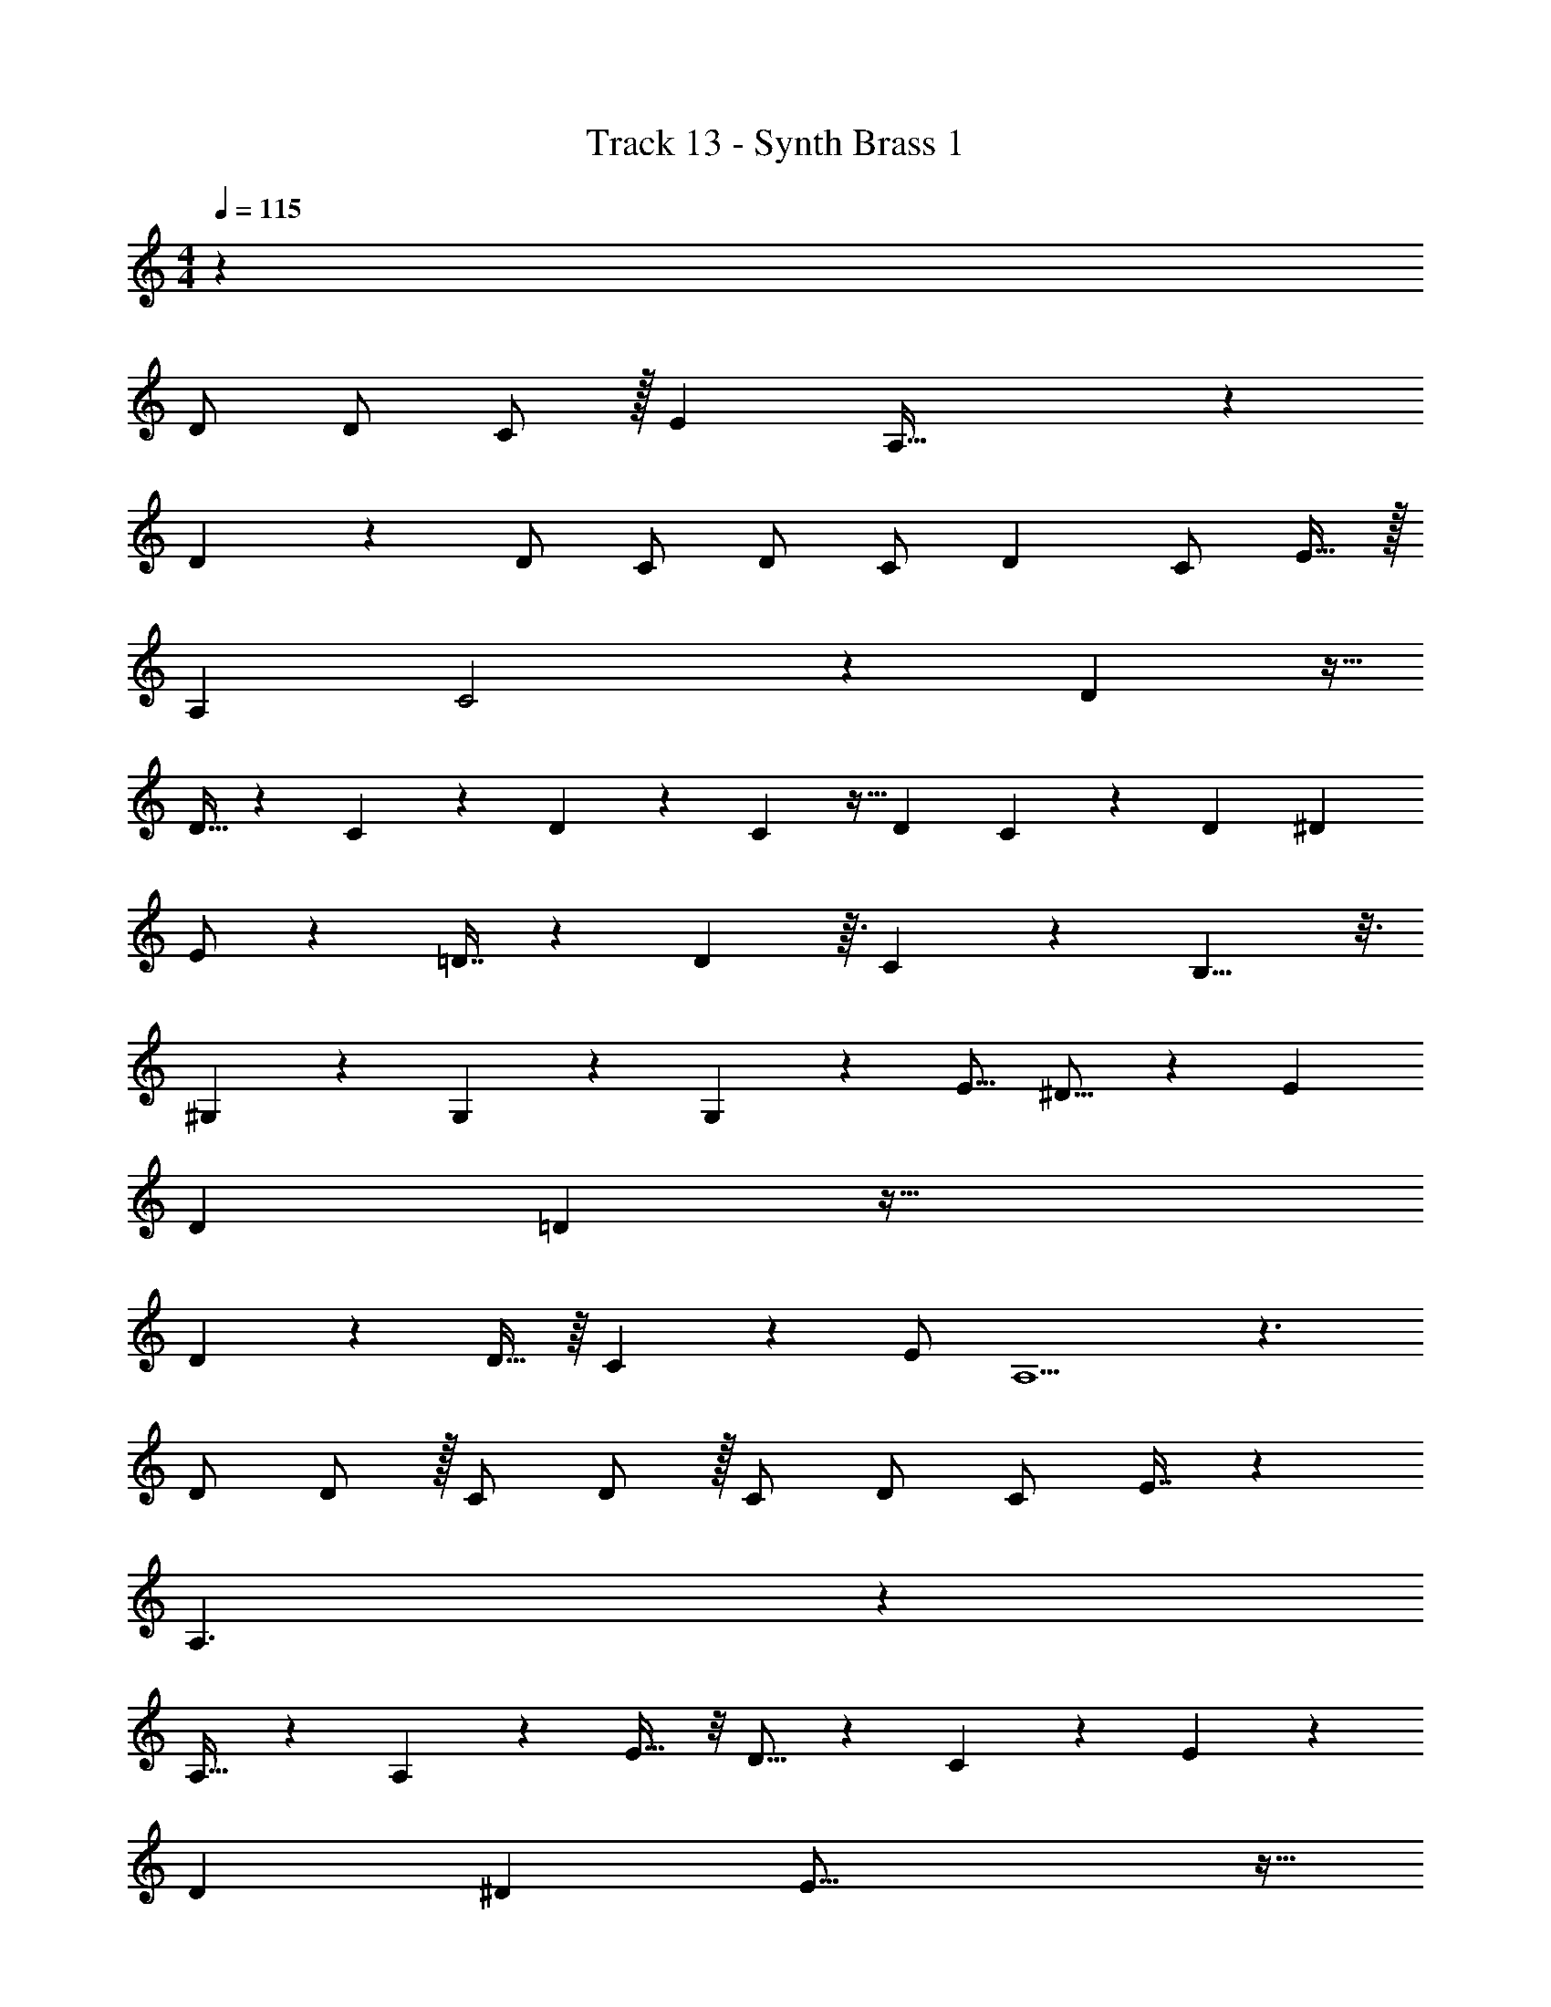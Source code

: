 X: 1
T: Track 13 - Synth Brass 1
Z: ABC Generated by Starbound Composer v0.8.7
L: 1/4
M: 4/4
Q: 1/4=115
K: C
z77/ 
D/ D/ C/ z/32 [z31/32E] A,79/32 z215/224 
D59/140 z3/20 D/ C/ D/ C/ [z/D13/24] C/ E15/32 z/32 
A, C2 z11/12 D19/48 z5/32 
D13/32 z3/40 C59/180 z13/72 D31/72 z5/72 C17/48 z5/32 [z137/288D47/96] C5/18 z71/288 D159/224 ^D103/168 
E/ z17/96 =D7/16 z31/160 D99/160 z3/32 C31/80 z7/40 B,11/8 z3/16 
^G,29/80 z37/160 G,81/224 z29/140 G,81/140 z11/56 E9/16 ^D13/16 z5/28 E121/224 
D47/96 =D31/24 z103/32 
D87/224 z25/224 D15/32 z/16 C2/5 z17/120 [z11/24E/] A,5/ z3/ 
D/ D/ z/32 [z15/32C/] D/ z/32 C/ [z15/32D/] C/ E7/16 z9/80 
A,3/ z103/40 
A,19/32 z29/160 A,69/140 z17/224 E19/32 z/8 D9/16 z5/36 C83/180 z3/20 E2/3 z/12 
D19/36 ^D25/72 E55/16 z13/32 
=D/ z13/160 E31/80 z17/80 E141/160 G33/32 z31/80 E83/160 
^D21/160 =D188/45 z55/288 
E,79/224 z33/224 E,69/160 z21/160 =G,73/224 z39/224 A,47/32 z/18 C59/72 z3/32 
A,207/224 z31/224 G,25/32 z5/32 A,215/224 z/14 G,5/12 z/12 [z11/10D,10/9] 
E,23/70 z23/224 G,25/96 z17/96 A,139/96 z11/96 C3/4 z7/32 C21/16 z3/16 
C/ D C/ z/32 B,247/288 z23/288 A,/ z/32 G,4/9 A,439/288 
[z215/224C] A,41/28 z31/224 [z15/32G,/] A,17/32 G,25/32 z3/16 
^D,4/9 E,61/126 z9/224 [z103/224=D,47/96] C,65/126 z/18 E,/ [z3/7C,/] D,901/168 z5/24 
G,,/ z/4 G,,/ z/4 G,5/4 E,23/28 ^D,15/28 
=D,22/7 z7/4 
G,3/8 z5/32 A,29/96 z13/60 C19/70 z5/28 C5/12 z/8 A,/3 z13/72 C209/288 z7/32 A,31/24 z5/24 
C/ C/ A,9/28 z5/28 D G,/ [z9/20G,/] A,41/120 z/6 C11/24 z5/96 
A,89/288 z55/288 C121/288 z/9 A,/4 z5/24 C35/72 z7/288 A,37/160 z/4 C7/15 z/24 A,7/24 z/4 D/ 
D15/32 C31/96 z17/96 D23/96 ^D/24 E5/24 D7/96 =D11/32 C55/56 z13/140 C7/20 z29/120 E/3 z5/32 
[z15/32G/] E3/8 z/16 C43/112 z5/28 [z/D17/32] A,5/18 z31/180 A,73/160 z/16 A,69/160 z/10 D5/16 z5/32 D43/96 z/36 
C7/18 z13/96 D7/32 ^D/32 E7/32 D/16 [z3/8=D7/18] C4/3 z7/24 C/ C/ 
[z15/32A,/] C/ z/32 [z15/32A,/] C77/160 z/120 A,31/96 z/4 D G,11/32 z5/32 
G,65/224 z33/224 G,11/32 z5/32 G,79/224 z33/224 G,31/96 z17/96 G,69/160 z/10 A,/ z29/ 
D/ D/ C/ z/32 E3/4 z7/32 A,79/32 z33/32 
D/ D/ C/ D/ C/ [z/D13/24] C/ E/ 
A, C2 z 
D/ D/ C/ D/ C/ D15/32 z/32 C/ D19/28 
^D103/168 E41/96 =D3/32 z3/16 D4/9 z7/45 D99/160 z3/32 C31/80 z3/10 B,11/8 z5/8 
E/ E/ z3/8 E9/16 ^D13/16 z5/28 E121/224 D47/96 =D31/24 z103/32 
D87/224 z25/224 D15/32 z/16 C2/5 z17/120 [z11/24E/] A,5/ z3/ 
D/ D/ z/32 [z15/32C/] D/ z/32 C/ [z15/32D/] C/ E7/16 z9/80 
[z9/20A,/] C z79/32 D/ z/32 
D/ z/32 [z15/32C/] D/ z/32 [z15/32C/] D/ C/ D17/28 ^D67/224 E17/16 
=D/32 D/ z/4 D/ z/12 C/ z/6 B, z 
E/ z3/20 D141/160 E33/32 z31/80 E83/160 ^D21/160 =D17/20 z31/20 
F,/ C/32 D55/288 ^D7/90 E19/20 z7/32 E,79/224 z33/224 E,69/160 z21/160 G,73/224 z39/224 A,47/32 z/18 
C59/72 z3/32 A,207/224 z31/224 G,25/32 z5/32 A,215/224 z/14 G,5/12 z/12 
[z11/10D,10/9] E,23/70 z23/224 G,25/96 z17/96 A,139/96 z11/96 C3/4 z7/32 
C21/16 z3/16 C/ =D C/ z/32 B,247/288 z23/288 
A,/ z/32 G,4/9 A,439/288 [z215/224C] A,41/28 z31/224 
[z15/32G,/] A,17/32 G,25/32 z3/16 ^D,4/9 E,61/126 z9/224 [z103/224=D,47/96] C,65/126 z/180 E,31/70 z/140 
[z37/70C,91/160] D,901/168 z5/24 
G,,/ z/4 G,,/ z/4 G,5/4 E,23/28 ^D,15/28 
=D,22/7 z7/4 
G,3/8 z5/32 A,29/96 z13/60 C19/70 z5/28 C5/12 z/8 A,/3 z13/72 C209/288 z7/32 A,31/24 z5/24 
C/ C/ A,9/28 z5/28 D G,/ [z9/20G,/] A,41/120 z/6 C11/24 z5/96 
A,89/288 z55/288 C121/288 z/9 A,/4 z5/24 C35/72 z7/288 A,37/160 z/4 C7/15 z/24 A,7/24 z/4 D/ 
D15/32 C31/96 z17/96 D23/96 ^D/24 E5/24 D7/96 =D11/32 C55/56 z13/140 C7/20 z29/120 E/3 z5/32 
[z15/32G/] E3/8 z/16 C43/112 z5/28 [z/D17/32] A,5/18 z31/180 A,73/160 z/16 A,69/160 z/10 D5/16 z5/32 D43/96 z/36 
C7/18 z13/96 D7/32 ^D/32 E7/32 D/16 [z3/8=D7/18] C4/3 z7/24 C/ C/ 
[z15/32A,/] C/ z/32 [z15/32A,/] C77/160 z/120 A,31/96 z/4 D G,11/32 z5/32 
G,65/224 z33/224 G,11/32 z5/32 G,79/224 z33/224 G,31/96 z17/96 G,69/160 z/10 A,/ z75 
G,3/8 z5/32 A,29/96 z13/60 C19/70 z5/28 C5/12 z/8 A,/3 z13/72 C209/288 z7/32 A,31/24 z5/24 
C/ C/ A,9/28 z5/28 D G,/ [z9/20G,/] A,41/120 z/6 C11/24 z5/96 
A,89/288 z55/288 C121/288 z/9 A,/4 z5/24 C35/72 z7/288 A,37/160 z/4 C7/15 z/24 A,7/24 z/4 D/ 
D15/32 C31/96 z17/96 D23/96 ^D/24 E5/24 D7/96 =D11/32 C55/56 z13/140 C7/20 z29/120 E/3 z5/32 
[z15/32G/] E3/8 z/16 C43/112 z5/28 [z/D17/32] A,5/18 z31/180 A,73/160 z/16 A,69/160 z/10 D5/16 z5/32 D43/96 z/36 
C7/18 z13/96 D7/32 ^D/32 E7/32 D/16 [z3/8=D7/18] C4/3 z7/24 C/ C/ 
[z15/32A,/] C/ z/32 [z15/32A,/] C77/160 z/120 A,31/96 z/4 D G,11/32 z5/32 
G,65/224 z33/224 G,11/32 z5/32 G,79/224 z33/224 G,31/96 z17/96 G,69/160 z/10 A,/ 

